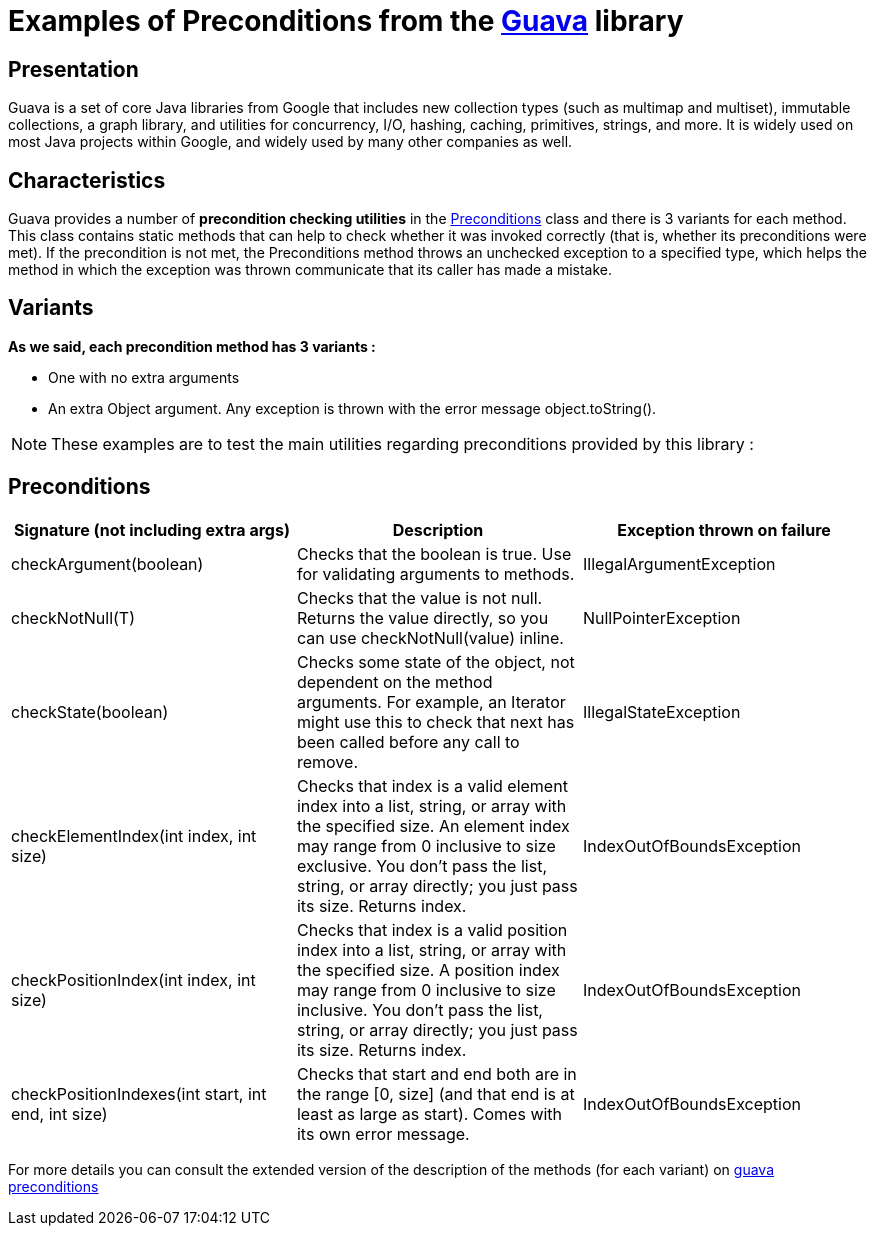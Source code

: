 = Examples of Preconditions from the https://github.com/google/guava[Guava] library =


[sidebar]
== Presentation
====
Guava is a set of core Java libraries from Google that includes new collection types (such as multimap and multiset), immutable collections, a graph library, and utilities for concurrency, I/O, hashing, caching, primitives, strings, and more. It is widely used on most Java projects within Google, and widely used by many other companies as well.
====

[sidebar]
== Characteristics
====
Guava provides a number of *precondition checking utilities* in the https://github.com/google/guava/blob/master/guava/src/com/google/common/base/Preconditions.java[Preconditions] class and there is 3 variants for each method.
This class contains static methods that can help to check whether it was invoked correctly (that is, whether its preconditions were met).
If the precondition is not met, the Preconditions method throws an unchecked exception to a specified type, which helps the method in which the exception was thrown communicate that its caller has made a mistake.
====

[sidebar]
== Variants
====
*As we said, each precondition method has 3 variants :*
[square]
* One with no extra arguments
* An extra Object argument. Any exception is thrown with the error message object.toString().





====


NOTE: These examples are to test the main utilities regarding preconditions provided by this library :

[sidebar]
== Preconditions
[source,asciidoc]
|===
|Signature (not including extra args) |Description |Exception thrown on failure

|checkArgument(boolean)
|Checks that the boolean is true. Use for validating arguments to methods.
|IllegalArgumentException

|checkNotNull(T)
|Checks that the value is not null. Returns the value directly, so you can use checkNotNull(value) inline.
|NullPointerException

|checkState(boolean)
|Checks some state of the object, not dependent on the method arguments. For example, an Iterator might use this to check that next has been called before any call to remove.
|IllegalStateException

|checkElementIndex(int index, int size)
|Checks that index is a valid element index into a list, string, or array with the specified size. An element index may range from 0 inclusive to size exclusive. You don't pass the list, string, or array directly; you just pass its size. Returns index.
|IndexOutOfBoundsException

|checkPositionIndex(int index, int size)
|Checks that index is a valid position index into a list, string, or array with the specified size. A position index may range from 0 inclusive to size inclusive. You don't pass the list, string, or array directly; you just pass its size. Returns index.
|IndexOutOfBoundsException

|checkPositionIndexes(int start, int end, int size)
|Checks that start and end both are in the range [0, size] (and that end is at least as large as start). Comes with its own error message.
|IndexOutOfBoundsException
|===

For more details you can consult the extended version of the description of the methods (for each variant) on https://guava.dev/releases/snapshot/api/docs/com/google/common/base/Preconditions.html[guava preconditions]

